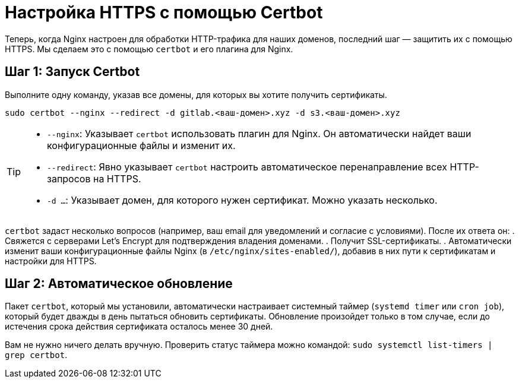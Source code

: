 = Настройка HTTPS с помощью Certbot

Теперь, когда Nginx настроен для обработки HTTP-трафика для наших доменов, последний шаг — защитить их с помощью HTTPS. Мы сделаем это с помощью `certbot` и его плагина для Nginx.

== Шаг 1: Запуск Certbot

Выполните одну команду, указав все домены, для которых вы хотите получить сертификаты.

[source,bash]
----
sudo certbot --nginx --redirect -d gitlab.<ваш-домен>.xyz -d s3.<ваш-домен>.xyz
----

[TIP]
====
*   `--nginx`: Указывает `certbot` использовать плагин для Nginx. Он автоматически найдет ваши конфигурационные файлы и изменит их.
*   `--redirect`: Явно указывает `certbot` настроить автоматическое перенаправление всех HTTP-запросов на HTTPS.
*   `-d ...`: Указывает домен, для которого нужен сертификат. Можно указать несколько.
====

`certbot` задаст несколько вопросов (например, ваш email для уведомлений и согласие с условиями). После их ответа он:
. Свяжется с серверами Let's Encrypt для подтверждения владения доменами.
. Получит SSL-сертификаты.
. Автоматически изменит ваши конфигурационные файлы Nginx (в `/etc/nginx/sites-enabled/`), добавив в них пути к сертификатам и настройки для HTTPS.

== Шаг 2: Автоматическое обновление

Пакет `certbot`, который мы установили, автоматически настраивает системный таймер (`systemd timer` или `cron job`), который будет дважды в день пытаться обновить сертификаты. Обновление произойдет только в том случае, если до истечения срока действия сертификата осталось менее 30 дней.

Вам не нужно ничего делать вручную. Проверить статус таймера можно командой: `sudo systemctl list-timers | grep certbot`.